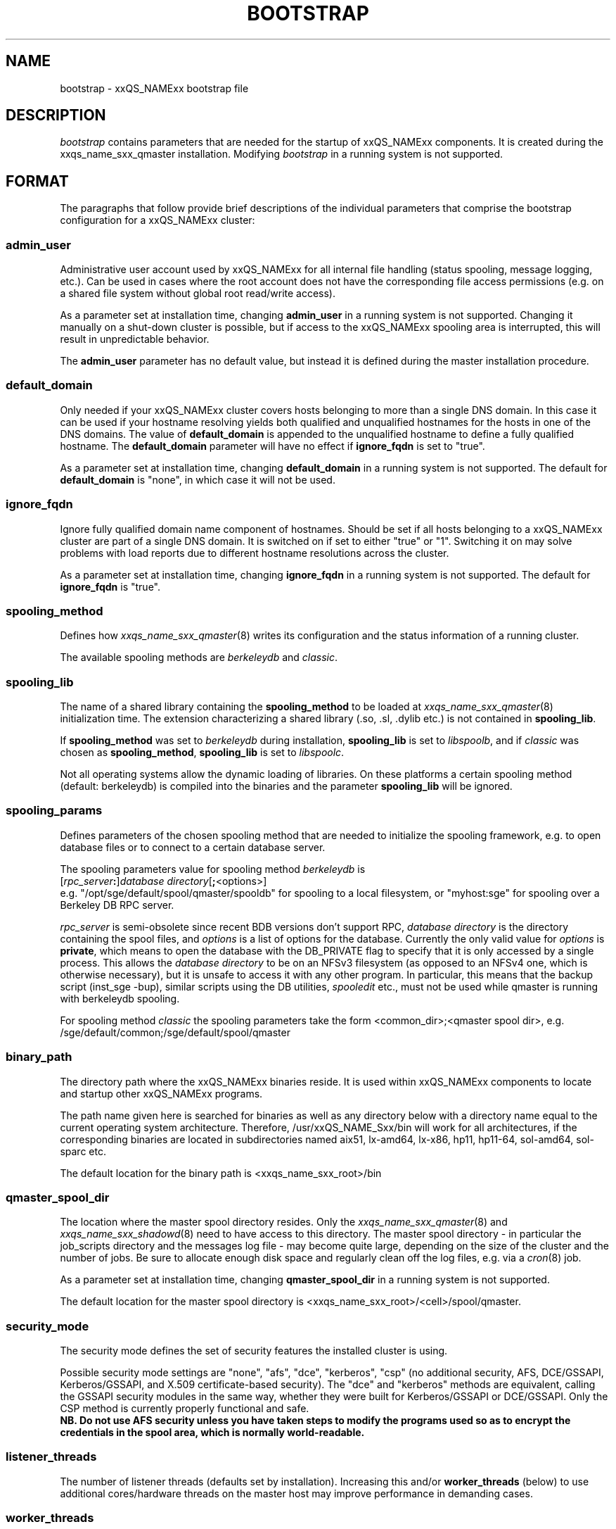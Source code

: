 '\" t
.\"___INFO__MARK_BEGIN__
.\"
.\" Copyright: 2004 by Sun Microsystems, Inc.
.\" Copyright (C) 2012 Dave Love, University of Liverpool
.\"
.\"___INFO__MARK_END__
.\" $RCSfile: bootstrap.5,v $     Last Update: $Date: 2011-05-14 14:50:22 $     Revision: $Revision: 1.10 $
.\"
.\"
.\" Some handy macro definitions [from Tom Christensen's man(1) manual page].
.\"
.de SB		\" small and bold
.if !"\\$1"" \\s-2\\fB\&\\$1\\s0\\fR\\$2 \\$3 \\$4 \\$5
..
.\"
.de T		\" switch to typewriter font
.ft CW		\" probably want CW if you don't have TA font
..
.\" "
.de TY		\" put $1 in typewriter font
.if t .T
.if n ``\c
\\$1\c
.if t .ft P
.if n \&''\c
\\$2
..
.\"
.de M		\" man page reference
\\fI\\$1\\fR\\|(\\$2)\\$3
..
.TH BOOTSTRAP 5 2012-04-26 "xxRELxx" "xxQS_NAMExx File Formats"
.\"
.SH NAME
bootstrap \- xxQS_NAMExx bootstrap file
.\"
.\"
.SH DESCRIPTION
.I bootstrap
contains parameters that are needed for the startup of xxQS_NAMExx components.
It is created during the xxqs_name_sxx_qmaster installation.
Modifying
.I bootstrap
in a running system is not supported.
.PP
.\"
.SH FORMAT
.\"
The paragraphs that follow provide brief descriptions of the individual
parameters that comprise the bootstrap configuration for a
xxQS_NAMExx cluster:
.\"
.SS "\fBadmin_user\fP"
Administrative user account used by xxQS_NAMExx for all internal file
handling (status spooling, message logging, etc.). Can be used in cases
where the root account does not have the corresponding file access
permissions (e.g. on a shared file system without global root read/write
access).
.PP
As a parameter set at installation time, changing \fBadmin_user\fP in
a running system is not supported. Changing it manually on a shut-down cluster
is possible, but if access to the xxQS_NAMExx spooling area is interrupted, 
this will result in unpredictable behavior.

The \fBadmin_user\fP parameter has no default value, but instead it is
defined during the master installation procedure.
.\"
.\"
.SS "\fBdefault_domain\fP"
Only needed if your xxQS_NAMExx cluster covers hosts belonging to more than
a single DNS domain. In this case it can be used if your hostname resolving 
yields both qualified and unqualified hostnames for the hosts in one of the 
DNS domains. 
The value of
.B default_domain
is appended to the unqualified hostname to define a fully qualified hostname.
The 
.B default_domain
parameter will have no effect if 
.B ignore_fqdn
is set to "true".
.sp 1
As a parameter set at installation time, changing
.B default_domain
in a running system is not supported. The default for
.B default_domain
is "none", in which case it will not be used.
.\"
.\"
.SS "\fBignore_fqdn\fP"
Ignore fully qualified domain name component of hostnames. Should be set 
if all hosts belonging to a xxQS_NAMExx cluster are part of a single DNS 
domain. It is switched on if set to either "true" or "1". Switching it 
on may solve problems with load reports due to different hostname 
resolutions across the cluster.
.sp 1
As a parameter set at installation time, changing
.B ignore_fqdn
in a running system is not supported. The default for
.B ignore_fqdn
is "true".
.\"
.\"
.SS "\fBspooling_method\fP"
Defines how 
.M xxqs_name_sxx_qmaster 8
writes its configuration and the status information of a running cluster.
.PP
The available spooling methods are \fIberkeleydb\fP and \fIclassic\fP.
.\"
.\"
.SS "\fBspooling_lib\fP"
The name of a shared library containing the \fBspooling_method\fP to be loaded 
at 
.M xxqs_name_sxx_qmaster 8
initialization time.
The extension characterizing a shared library (.so, .sl, .dylib etc.) is not contained in \fBspooling_lib\fP.
.PP
If \fBspooling_method\fP was set to \fIberkeleydb\fP during
installation, \fBspooling_lib\fP is set to \fIlibspoolb\fP, and if
\fIclassic\fP was chosen as \fBspooling_method\fP, \fBspooling_lib\fP
is set to \fIlibspoolc\fP.
.PP
Not all operating systems allow the dynamic loading of libraries. On these
platforms a certain spooling method (default: berkeleydb) is compiled into the binaries and the 
parameter \fBspooling_lib\fP will be ignored.
.PP
.\"
.\"
.SS "\fBspooling_params\fP"
Defines parameters of the chosen spooling method that are needed to
initialize the spooling framework, e.g. to open database files or to
connect to a certain database server.
.PP
The spooling parameters value for spooling method \fIberkeleydb\fP is
.br
  [\fIrpc_server\fP\fB:\fP]\fIdatabase directory\fP[\fB;\fP<options>]
.br
e.g. "/opt/sge/default/spool/qmaster/spooldb" for spooling to a local
filesystem, or "myhost:sge" for spooling over a Berkeley DB RPC server.
.PP
\fIrpc_server\fP is semi-obsolete since recent BDB versions don't
support RPC, \fIdatabase directory\fP is the directory containing the
spool files, and \fIoptions\fP is a list of options for the database.
Currently the only valid value for \fIoptions\fP is \fBprivate\fP,
which means to open the database with the DB_PRIVATE flag to specify
that it is only accessed by a single process.  This allows the
\fIdatabase directory\fP to be on an NFSv3 filesystem (as opposed to
an NFSv4 one, which is otherwise necessary), but it is unsafe to
access it with any other program.  In particular, this means that the
backup script (inst_sge \-bup), similar scripts using the DB
utilities, 
.I spooledit
etc., must not be used while qmaster is running with berkeleydb
spooling.
.PP
For spooling method \fIclassic\fP the spooling parameters take the form
<common_dir>;<qmaster spool dir>, e.g.
/sge/default/common;/sge/default/spool/qmaster
.\"
.\"
.SS "\fBbinary_path\fP"
The directory path where the xxQS_NAMExx binaries reside. It is used within
xxQS_NAMExx components to locate and startup other xxQS_NAMExx programs.
.PP
The path name given here is searched for binaries as well as any directory
below with a directory name equal to the current operating system
architecture. Therefore, /usr/xxQS_NAME_Sxx/bin will work for all architectures,
if the corresponding binaries are located in subdirectories named aix51,
lx-amd64, lx-x86, hp11, hp11-64, sol-amd64, sol-sparc etc.
.PP
The default location for the binary path is
<xxqs_name_sxx_root>/bin
.PP
.\"
.\"
.SS "\fBqmaster_spool_dir\fP"
The location where the master spool directory resides. Only the
.M xxqs_name_sxx_qmaster 8
and 
.M xxqs_name_sxx_shadowd 8
need to have access to this directory. 
The master spool directory \- in particular the job_scripts
directory and the messages
log file \- may become quite large, depending on the size of the
cluster and the number of jobs. Be sure to allocate enough disk space
and regularly clean off the log files, e.g. via a
.M cron 8
job.
.PP
As a parameter set at installation time, changing \fBqmaster_spool_dir\fP
in a running system is not supported.
.PP
The default location for the
master spool directory is <xxqs_name_sxx_root>/<cell>/spool/qmaster.
.PP
.\"
.\"
.SS "\fBsecurity_mode\fP"
The security mode defines the set of security features the installed cluster is using.
.PP
Possible security mode settings are "none", "afs", "dce", "kerberos",
"csp" (no additional security, AFS, DCE/GSSAPI, Kerberos/GSSAPI, and
X.509 certificate-based security).  The "dce" and "kerberos" methods
are equivalent, calling the GSSAPI security modules in the same way,
whether they were built for Kerberos/GSSAPI or DCE/GSSAPI.  Only the
CSP method is currently properly functional and safe.
.br
\fBNB.  Do not use AFS security unless you have taken steps to modify
the programs used so as to encrypt the credentials in the spool area,
which is normally world-readable.\fP
.\"
.\"
.SS "\fBlistener_threads\fP"
The number of listener threads (defaults set by installation).
Increasing this and/or \fBworker_threads\fP (below) to use additional
cores/hardware threads on the master host may improve performance in
demanding cases.
.\"
.\"
.SS "\fBworker_threads\fP"
The number of qmaster worker threads (defaults set by installation).
.\"
.\"
.SS "\fBscheduler_threads\fP"
The number of qmaster scheduler threads (allowed: 0\-1, default set by
installation: 1, off: 0; see
.M qconf 1
\-kt/\-at option).
.\"
.\"
.SS "\fBjvm_threads\fP"
The number of JVM threads (allowed: 0\-1, default set by installation, off: 0).
.\"
.\"
.SH "COPYRIGHT"
See
.M xxqs_name_sxx_intro 1
for a full statement of rights and permissions.
